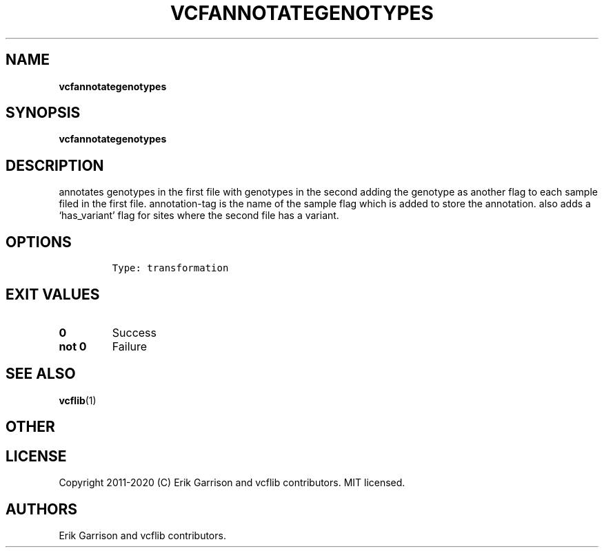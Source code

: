 .\" Automatically generated by Pandoc 2.7.3
.\"
.TH "VCFANNOTATEGENOTYPES" "1" "" "vcfannotategenotypes (vcflib)" "vcfannotategenotypes (VCF transformation)"
.hy
.SH NAME
.PP
\f[B]vcfannotategenotypes\f[R]
.SH SYNOPSIS
.PP
\f[B]vcfannotategenotypes\f[R]
.SH DESCRIPTION
.PP
annotates genotypes in the first file with genotypes in the second
adding the genotype as another flag to each sample filed in the first
file.
annotation-tag is the name of the sample flag which is added to store
the annotation.
also adds a `has_variant' flag for sites where the second file has a
variant.
.SH OPTIONS
.IP
.nf
\f[C]


Type: transformation
\f[R]
.fi
.SH EXIT VALUES
.TP
.B \f[B]0\f[R]
Success
.TP
.B \f[B]not 0\f[R]
Failure
.SH SEE ALSO
.PP
\f[B]vcflib\f[R](1)
.SH OTHER
.SH LICENSE
.PP
Copyright 2011-2020 (C) Erik Garrison and vcflib contributors.
MIT licensed.
.SH AUTHORS
Erik Garrison and vcflib contributors.
